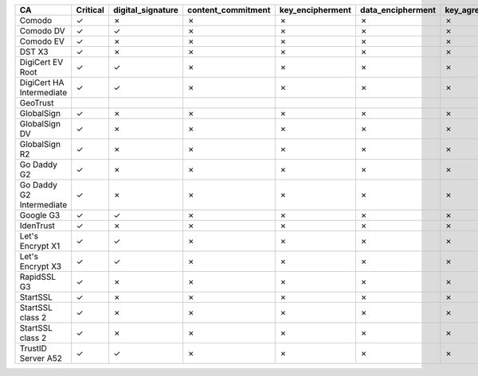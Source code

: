 ========================  ==========  ===================  ====================  ==================  ===================  ===============  ===============  ==========  ===============  ===============
CA                        Critical    digital_signature    content_commitment    key_encipherment    data_encipherment    key_agreement    key_cert_sign    crl_sign    encipher_only    decipher_only
========================  ==========  ===================  ====================  ==================  ===================  ===============  ===============  ==========  ===============  ===============
Comodo                    ✓           ✗                    ✗                     ✗                   ✗                    ✗                ✓                ✓           ✗                ✗
Comodo DV                 ✓           ✓                    ✗                     ✗                   ✗                    ✗                ✓                ✓           ✗                ✗
Comodo EV                 ✓           ✗                    ✗                     ✗                   ✗                    ✗                ✓                ✓           ✗                ✗
DST X3                    ✓           ✗                    ✗                     ✗                   ✗                    ✗                ✓                ✓           ✗                ✗
DigiCert EV Root          ✓           ✓                    ✗                     ✗                   ✗                    ✗                ✓                ✓           ✗                ✗
DigiCert HA Intermediate  ✓           ✓                    ✗                     ✗                   ✗                    ✗                ✓                ✓           ✗                ✗
GeoTrust
GlobalSign                ✓           ✗                    ✗                     ✗                   ✗                    ✗                ✓                ✓           ✗                ✗
GlobalSign DV             ✓           ✗                    ✗                     ✗                   ✗                    ✗                ✓                ✓           ✗                ✗
GlobalSign R2             ✓           ✗                    ✗                     ✗                   ✗                    ✗                ✓                ✓           ✗                ✗
Go Daddy G2               ✓           ✗                    ✗                     ✗                   ✗                    ✗                ✓                ✓           ✗                ✗
Go Daddy G2 Intermediate  ✓           ✗                    ✗                     ✗                   ✗                    ✗                ✓                ✓           ✗                ✗
Google G3                 ✓           ✓                    ✗                     ✗                   ✗                    ✗                ✓                ✓           ✗                ✗
IdenTrust                 ✓           ✗                    ✗                     ✗                   ✗                    ✗                ✓                ✓           ✗                ✗
Let's Encrypt X1          ✓           ✓                    ✗                     ✗                   ✗                    ✗                ✓                ✓           ✗                ✗
Let's Encrypt X3          ✓           ✓                    ✗                     ✗                   ✗                    ✗                ✓                ✓           ✗                ✗
RapidSSL G3               ✓           ✗                    ✗                     ✗                   ✗                    ✗                ✓                ✓           ✗                ✗
StartSSL                  ✓           ✗                    ✗                     ✗                   ✗                    ✗                ✓                ✓           ✗                ✗
StartSSL class 2          ✓           ✗                    ✗                     ✗                   ✗                    ✗                ✓                ✓           ✗                ✗
StartSSL class 2          ✓           ✗                    ✗                     ✗                   ✗                    ✗                ✓                ✓           ✗                ✗
TrustID Server A52        ✓           ✓                    ✗                     ✗                   ✗                    ✗                ✓                ✓           ✗                ✗
========================  ==========  ===================  ====================  ==================  ===================  ===============  ===============  ==========  ===============  ===============
